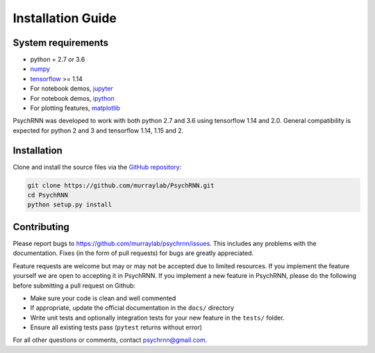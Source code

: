 Installation Guide
==================

System requirements
-------------------

- python = 2.7 or 3.6
- `numpy <http://www.numpy.org/>`_
- `tensorflow <https://www.tensorflow.org/>`_ >= 1.14

- For notebook demos, `jupyter <https://jupyter.org/>`_
- For notebook demos, `ipython <https://ipython.org/>`_
- For plotting features, `matplotlib <https://matplotlib.org/>`_

PsychRNN was developed to work with both python 2.7 and 3.6 using tensorflow 1.14 and 2.0. General compatibility is expected for python 2 and 3 and tensorflow 1.14, 1.15 and 2.

Installation
------------

Clone and install the source files via the `GitHub repository <https://github.com/murraylab/psychrnn/blob/|release|>`_:

.. code-block:: bash

        git clone https://github.com/murraylab/PsychRNN.git
        cd PsychRNN
        python setup.py install

Contributing
------------

Please report bugs to https://github.com/murraylab/psychrnn/issues.  This
includes any problems with the documentation.  Fixes (in the form of
pull requests) for bugs are greatly appreciated.

Feature requests are welcome but may or may not be accepted due to limited
resources. If you implement the feature yourself we are open
to accepting it in PsychRNN.  If you implement a new feature in PsychRNN,
please do the following before submitting a pull request on Github:

- Make sure your code is clean and well commented
- If appropriate, update the official documentation in the ``docs/``
  directory
- Write unit tests and optionally integration tests for your new
  feature in the ``tests/`` folder.
- Ensure all existing tests pass (``pytest`` returns without
  error)

For all other questions or comments, contact psychrnn@gmail.com.
